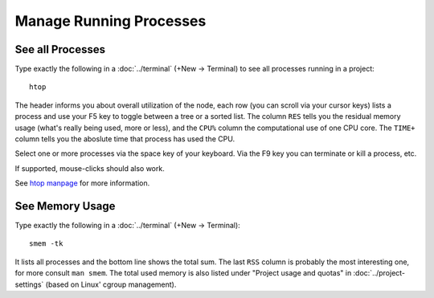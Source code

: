.. index:: Manage Processes

==============================
Manage Running Processes
==============================


.. index:: htop
.. _htop:

See all Processes
============================

Type exactly the following in a :doc:`../terminal` (+New → Terminal) to see all processes running in a project::

    htop

The header informs you about overall utilization of the node,
each row (you can scroll via your cursor keys) lists a process and use your F5 key
to toggle between a tree or a sorted list.
The column ``RES`` tells you the residual memory usage (what's really being used, more or less),
and the ``CPU%`` column the computational use of one CPU core.
The ``TIME+`` column tells you the aboslute time that process has used the CPU.

Select one or more processes via the space key of your keyboard.
Via the F9 key you can terminate or kill a process, etc.

If supported, mouse-clicks should also work.

See `htop manpage <http://linux.die.net/man/1/htop>`_ for more information.

.. image:: img/htop.png
    :width: 75%
    :align: center


.. index:: smem
.. _smem:

See Memory Usage
============================

Type exactly the following in a :doc:`../terminal` (+New → Terminal)::

    smem -tk

It lists all processes and the bottom line shows the total sum.
The last ``RSS`` column is probably the most interesting one, for more consult ``man smem``.   The total used memory is also listed under "Project usage and quotas" in :doc:`../project-settings` (based on Linux' cgroup management).

